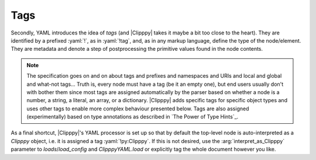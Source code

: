 Tags
----

Secondly, YAML introduces the idea of *tags* (and |Clipppy| takes it maybe a bit too close to the heart). They are identified by a prefixed :yaml:`!`, as in :yaml:`!tag`, and, as in any markup language, define the type of the node/element. They are metadata and denote a step of postprocessing the primitive values found in the node contents.

.. note:: The specification goes on and on about tags and prefixes and namespaces and URIs and local and global and what-not tags... Truth is, every node must have a tag (be it an empty one), but end users usually don't with bother them since most tags are assigned automatically by the parser based on whether a node is a number, a string, a literal, an array, or a dictionary. |Clipppy| adds specific tags for specific object types and uses other tags to enable more complex behaviour presented below. Tags are also assigned (experimentally) based on type annotations as described in `The Power of Type Hints`_.

.. glossary::

    :yaml:`!py`
        Used as :yaml:`!py:NAME`, this tag allows access to arbitrary objects. The name can be any qualified name (non strict sense), i.e. any importable module, or nothing, followed by a sequence of attribute accesses. Maybe some examples will clarify this:

        - a name in the local scope: `print`,
        - :python:`a_local_var.s_attribute.and_more`,
        - a series of modules and a name: :python:`astropy.units.astrophys.attoparsec`,
        - properties of classes, etc.: :python:`package.module.OuterClass.InnerClass.method.__name__`.

        More precisely, the directive first tries to evaluate the name in |scopevar| (see `Scopes`_). If a `NameError` or `AttributeError` occurs, it tries to import part of the name as a module and evalueate the rest in its scope. It does that at every possible splitting location (a dot), starting from the right, i.e. prefers long imports to long attribute lookups. For example, for :python:`astropy.units.astrophys.attoparsec`, assuming :python:`astropy.units` has not been imported, it will try to import :python:`astropy.units.astrophys.attoparsec` first; this will fail, so it will try :python:`astropy.units.astrophys`, which will have been imported as usual; finally `\!py` will look up the name :python:`attoparsec` in the imported module and thus succeed. If nothing works, a `NameError`/`AttributeError`/`ModuleNotFoundError` is raised as appropriate.

        Once the name is resolved, there are two options. If the node is empty (that is, if there is no value following the NAME), the value of the node is set to the resolved |Python| object. For example, ::

            key: !py:print

        will parse as ``{'key': <built-in function print>}``. Beware of this style since in YAML a tag *must* be followed by whitespace or end-of-line/transmission, so things like :yaml:`{key: !py:print}` are not valid (just needs a space, though).

        If the node does have a value, the object corresponding to the tag **will be called** with the node contents as arguments, and the node's value will be set to the returned object. Thus, ::

            key: !py:print Making progress!

        will actually print ``Making progress!`` while parsing and return :python:`{'key': None}` (since `print` returns `None`). If the node is a scalar, it will be passed as a single argument; if it is a sequence, it will be expanded as :python:`func(*args)`, and if it is a mapping, as :python:`func(**kwargs)`, so you can do some wacky things like ::

            !py:str.join [" ", [Hooray, for, Python!]]

        which is the same as :python:`str.join(' ', ['Hooray', 'for', 'Python!'])`, or outright lose it:

        .. code-block:: yaml
            :name: sorted-example

            !py:sorted
                <: [[[a, 42], [c, 26], [b, 13]]]
                key: !py:operator.itemgetter [0]
                <<: {reverse: True}


        (equivalent to the |Python|

        .. code-block:: python3

            sorted(*[[['a', 42], ['c', 26], ['b', 13]]],
                   key=operator.itemgetter(0), **{'reverse': True})

        that results in reverse sorting the list by the first entry in each element: :python:`[['c', 26], ['b', 13], ['a', 42]]`). You can see that the syntax resembles real |Python| code as close as possible, with the exception of parameter expansions being effected by ``<`` and ``<<`` instead of, respectively, ``*`` and ``**`` (because a ``*`` is reserved for anchors in YAML). The tricks that `\!py` hides up its sleeve are described in full detail in `From Node to Signature`_.

    :yaml:`!import`
        A directive that realises |Python| imports. This tag expects an array node and returns `None` as the node's value. Each element node should be a simple string as you would write in |Python|, and all import styles are supported. The general syntax, therefore, is ::

            whatever name: !import
                - import torch
                - import numpy as np
                - from matplotlib import pyplot as plt

        Loading this config will result in :python:`{'whatever name': None}`, but as a side effect the respective modules / names will be imported by the standard |Python| machinery and will be available to *subsequent* `\!py` and `\!eval` directives for name lookup, as well as in `sys.modules`. This directive is primarily useful for :python:`as`-style imports, abridging qualified names to just the proper :python:`__name__` or for making names available in `\!eval`. Other cases are covered by the name resolution semantics of `\!py`.

        .. note:: Additional formats are supported for backwards compatibility. These will not be documented in order to encourage the more sensible standard syntax but can be deduced by perusing the source code of `ScopeMixin.import_`. I'll give away just that things like :yaml:`!import numpy as np` work as well.

        .. note:: Some modules are always available without an explicit import in the YAML file. These include the majority of the |Clipppy| API, `torch`, `numpy` (also as ``np``), and `operator` (as ``op``).

    :yaml:`!eval`
        Evaluate the node contents as a |Python| expression. Basically, this is God mode, although you're still limited to a single expression (not even a statement) since the contents are simply passed on to the built-in `python:eval` function. But a |Python| God is supposed to be able to do anything in a single expression\ |citation needed|.

        .. warning:: It is currently not possible to define a lambda expression that makes use of global variables inside an `\!eval`, like :yaml:`!eval "lambda: torch.ones(...)"`. The reason is that the `scope <Scopes>`_ is kept in a `~collections.ChainMap` that is inadmissible in `eval`\ 's ``globals`` parameter... Instead, it goes in the ``locals``, but that is not remembered by a :python:`lambda`...

    :yaml:`!txt`
        Load a text file with numerical data. This is a thin wrapper around `numpy.loadtxt` and as such expects the contents of the node to be valid arguments for it: see `From Node to Signature`_. The particular most frequently used signatures are ::

            !txt data.txt

        and ::

            !txt {\: data.csv, delimiter: ","}

        The quotation marks are necessary here because a comma is a special character in YAML/JSON.

    :yaml:`!npy`
        Load a ``.npy`` file. A thin wrapper around `numpy.load`::

            - !npy data.npy
            - !npy {\: data.npy, allow_pickle: false}

    :yaml:`!npz`
        Load a ``.npz`` archive. This again wraps `numpy.load`, but has an optional second argument :arg:`key` that specifies a particular file from the archive to be returned (see `numpy.savez`). Thus, ::

            !npz [data.npz, somekey]  # or {fname: data.npz, key: somekey}

        is the same as :python:`numpy.load('data.npz')['somekey']`. Otherwise, the opened `NpzFile` will be returned as is::

            !npz data.npz  # same as np.load('data.npz')

        Additional (keyword only!) arguments will be passed on to `numpy.load`::

            !npz {\: data.npz, key: somekey, allow_pickle: false}

    :yaml:`!pt`
        Load a PyTorch archive through `torch.load`. Has the same semantics as `\!npz`::

            - !pt data.pt             # torch.load('data.pt')
            - !pt [data.pt, somekey]  # torch.load('data.pt')['somekey']
            - !pt                     # torch.load('data.pt', map_location='cuda', **kwargs)['somekey']
                fname: data.pt
                key: somekey  # optional
                map_location: cuda
                # any other keyword arguments will go into kwargs

        Note that `torch.load` can save any |Python| object, so it is not guaranteed that indexing :python:`torch.load('data.pt')['somekey']` is sensible.

    :yaml:`!trace`
        Extract values from a saved `pyro.poutine.Trace`. Assuming a trace containing sites ``a`` and ``b`` was saved to ``trace.pt`` via :python:`torch.save(trace, 'trace.pt')`, one can retrieve the values either one at a time::

            !trace [trace.pt, a]

        (equivalent to :python:`torch.load('trace.pt').nodes['a']`) or at multiple sites::

            !trace [trace.pt, [a, b]]  # -> {'a': ..., 'b': ...}

        which will return a dictionary of values as above. Additional keyword arguments are also accepted and passed on to `torch.load` as in `\!pt`. Note, though, that for `\!trace` the second (``key``) argument is required.

    :yaml:`!tensor`
        Explicitly construct a `torch.Tensor` via the `torch.tensor` function. The simplest use case is to convert a list of numbers\ [#simplesttensor]_ to a tensor::

            !tensor [[1, 2, 3, 4, 5]]

        Notice the **double brackets**: this is necessary because the node contents first have to be translated to a tuple of arguments, the first of which happens to be an array. Additional (keyword! as per the signature of `torch.tensor`) arguments for the dtype, device, gradient and pinnedness of the tensor are accepted, and furthermore, the :arg:`data` argument can be an arbitrary construction:

        .. parsed-literal::

            !tensor
                \: `\!npz` [data.npz, somekey]
                dtype: `\!py`:`torch.get_default_dtype` [] [#dtypebrackets]_
                device: cuda

        The above example loads a NumPy array, converts it to the default float type, and puts it on the GPU.

        .. note:: The usual caveats of `torch.tensor` apply. In particular, a copy is **always** made, even if the :arg:`data` is a `~torch.Tensor` with the requested properties. Furthermore, if an explicit :arg:`device` argument is not given, any non-`~torch.Tensor` :arg:`data` will be (copied and) placed on the default PyTorch device, whereas a `~torch.Tensor` will be (copied and) **kept on the same device**. Use, therefore, :term:`\!tensor:default <!tensor:DTYPE>` to ensure that the result is placed on the default device.

        .. [#simplesttensor] Arguably, it's simpler to convert a single number to a tensor: :yaml:`!tensor 42`. This also works but is slightly frowned upon (it is the same as :yaml:`!tensor [42]`.)
        .. [#dtypebrackets] If you're confused about the brackets here, remember that `torch.get_default_dtype` is a function and needs to be called with no arguments.

    :yaml:`!tensor:DTYPE`
        In order to simplify the above code, |Clipppy| supports a namespace/prefixed version as a succint way of specifying the desired `Tensor.dtype <torch.torch.dtype>`. This is equivalent to ::

            !tensor
                ...
                dtype: !py:torch.DTYPE

        Acceptable versions, therefore, are :yaml:`!tensor:int`, :yaml:`!tensor:float`, :yaml:`!tensor:double`, :yaml:`!tensor:bool`, among others, and the special value, :yaml:`!tensor:default`, which stands for the current default dtype **and device** obtained as above.

        .. seealso:: `torch.get_default_dtype`, `torch.set_default_dtype`, `torch.set_default_tensor_type`

    :yaml:`![operator]`
        Operators can be accessed with the syntax :yaml:`!+`... A simple example is :yaml:`!* [6, 9]` (`evaluates to 42 <https://www.goodreads.com/quotes/831356-what-do-you-get-if-you-multiply-six-by-nine>`_). These dispatch to functions in `operator`\ [#operators]_. Here is a full list:

        :yaml:`!+` (`~operator.add`),
        :yaml:`!-` (`~operator.sub`),
        :yaml:`!*` (`~operator.mul`),
        :yaml:`!/` (`~operator.truediv`),
        :yaml:`!@` (`~operator.matmul`),

        :yaml:`!==` (`~operator.eq`),
        :yaml:`!ne` (`~operator.ne`),
        :yaml:`!lt` (`~operator.lt`),
        :yaml:`!le` (`~operator.le`),
        :yaml:`!gt` (`~operator.gt`),
        :yaml:`!ge` (`~operator.ge`).

        The angular brackets (``<>``) are interpreted in YAML tags, so they, sadly, cannot be used to represent operators. Additionally, the following are defined for getting properties

        :yaml:`![]` (`~operator.getitem`),
        :yaml:`!.` (`getattr`).

        And finally, we define :yaml:`!:` (`slice`) because we can. Then, one can do::

            !+ [![] [!py:np.arange [10], !: [2, 9, 3]], 0.1]

        as a slightly longer and deranged version of :python:`np.arange(10)[2:9:3] + 0.1` if such a thing floats one's boat.

        .. [#operators] The same can, of course be accessed via :yaml:`!py:operator.add`..., the shorter :yaml:`!py:op.add`... and even directly as :yaml:`!py:add`... (i.e. a :python:`from operator import *` is performed in the global name resolution scope).

    :yaml:`!Stochastic:NAME`
        A shortcut for

        .. parsed-literal::

            !py:`clipppy.stochastic.stochastic.Stochastic`
                ...
                name: NAME

        therefore, see the documentation of `Stochastic` and `StochasticSpecs`. ``NAME`` (and the colon ``:``) can be omitted and will default to `None`. Since `Stochastic` takes at least two arguments, the first one being an object to "wrap" and the second a dictionary of parameter "specifications", the usual YAML pattern is ::

            !Stochastic:NAME
                - !py:MyDeterministicCallable
                    ...  # constructor arguments
                - param_1: ...  # Sampler, etc. or distribution or constant
                  param_2: ...
                  ...

        .. note:: Built into `~clipppy.stochastic.stochastic` are two features that make describing stochastic wrappers in YAML (and not only) easier. Firstly, if any of the :python:`specs.values()` is an instance of `AbstractSampler` (this includes instances of `Sampler` and company), its name is set to the name of the parameter it is attached to (via `AbstractSampler.set_name`). Secondly, if it is a `Distribution <pyro.distributions.torch_distribution.TorchDistributionMixin>`, a `Sampler` is automatically created from it. This allows for the rather concise ::

                !Stochastic [..., {param: !py:Normal [0., 1.], ...}]

            for example, assuming `~pyro.distributions.Normal` has been imported already.

    :yaml:`!Param`
    :yaml:`!Sampler`
    :yaml:`!InfiniteSampler`
    :yaml:`!SemiInfiniteSampler`
        Shortcuts for `Param`, `Sampler`, `Sampler`\ ``(d=``\ `InfiniteUniform`\ ``())``, `Sampler`\ ``(d=``\ `SemiInfiniteUniform`\ ``())``.

        .. todo:: list all classes from `sampler`.


As a final shortcut, |Clipppy|'s YAML processor is set up so that by default the top-level node is auto-interpreted as a `Clipppy` object, i.e. it is assigned a tag :yaml:`!py:Clipppy`. If this is not desired, use the :arg:`interpret_as_Clipppy` parameter to `loads`/`load_config` and `ClipppyYAML.load` or explicitly tag the whole document however you like.